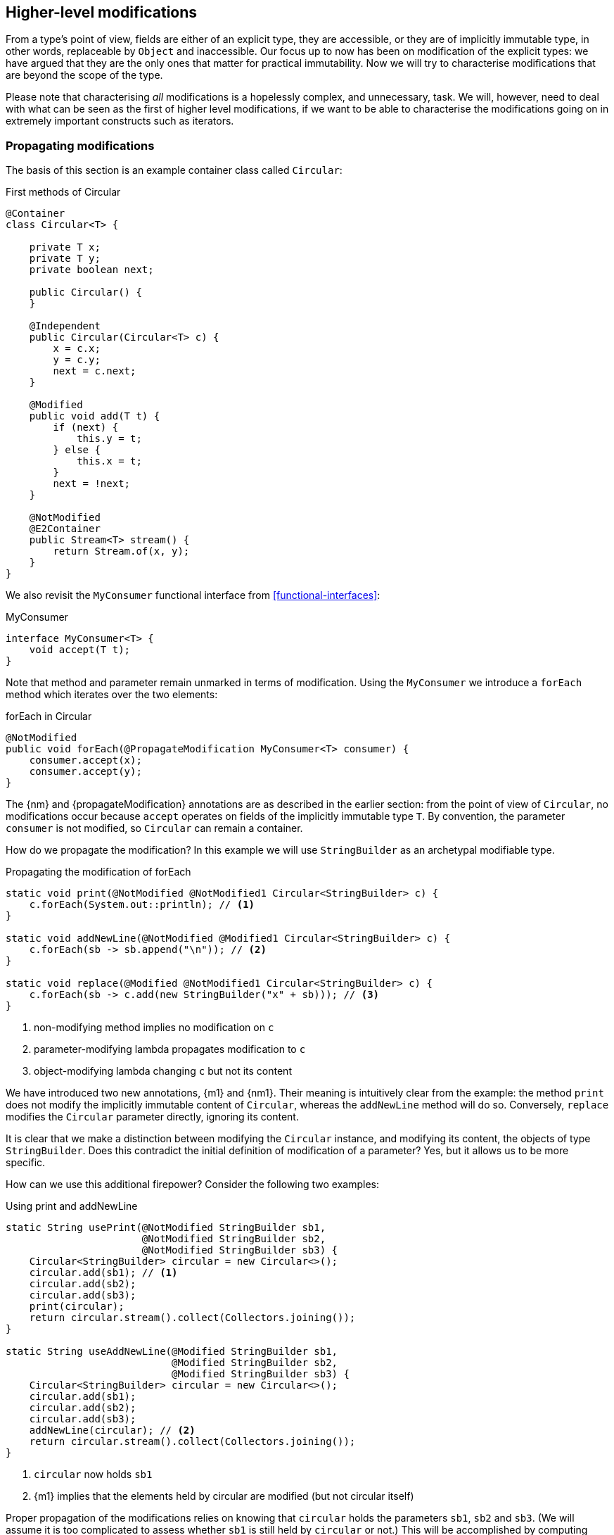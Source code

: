 [#higher-level-modifications]
== Higher-level modifications

From a type's point of view, fields are either of an explicit type, they are accessible, or they are of implicitly immutable type, in other words, replaceable by `Object` and inaccessible.
Our focus up to now has been on modification of the explicit types: we have argued that they are the only ones that matter for practical immutability.
Now we will try to characterise modifications that are beyond the scope of the type.

Please note that characterising _all_ modifications is a hopelessly complex, and unnecessary, task.
We will, however, need to deal with what can be seen as the first of higher level modifications, if we want to be able to characterise the modifications going on in extremely important constructs such as iterators.

=== Propagating modifications

The basis of this section is an example container class called `Circular`:

.First methods of Circular
[source,java]
----
@Container
class Circular<T> {

    private T x;
    private T y;
    private boolean next;

    public Circular() {
    }

    @Independent
    public Circular(Circular<T> c) {
        x = c.x;
        y = c.y;
        next = c.next;
    }

    @Modified
    public void add(T t) {
        if (next) {
            this.y = t;
        } else {
            this.x = t;
        }
        next = !next;
    }

    @NotModified
    @E2Container
    public Stream<T> stream() {
        return Stream.of(x, y);
    }
}
----

We also revisit the `MyConsumer` functional interface from <<functional-interfaces>>:

.MyConsumer
[source,java]
----
interface MyConsumer<T> {
    void accept(T t);
}
----

Note that method and parameter remain unmarked in terms of modification.
Using the `MyConsumer` we introduce a `forEach` method which iterates over the two elements:

.forEach in Circular
[source,java]
----
@NotModified
public void forEach(@PropagateModification MyConsumer<T> consumer) {
    consumer.accept(x);
    consumer.accept(y);
}
----

The {nm} and {propagateModification} annotations are as described in the earlier section: from the point of view of `Circular`, no modifications occur because `accept` operates on fields of the implicitly immutable type `T`.
By convention, the parameter `consumer` is not modified, so `Circular` can remain a container.

How do we propagate the modification?
In this example we will use `StringBuilder` as an archetypal modifiable type.

.Propagating the modification of forEach
[source,java]
----
static void print(@NotModified @NotModified1 Circular<StringBuilder> c) {
    c.forEach(System.out::println); // <1>
}

static void addNewLine(@NotModified @Modified1 Circular<StringBuilder> c) {
    c.forEach(sb -> sb.append("\n")); // <2>
}

static void replace(@Modified @NotModified1 Circular<StringBuilder> c) {
    c.forEach(sb -> c.add(new StringBuilder("x" + sb))); // <3>
}
----
<1> non-modifying method implies no modification on `c`
<2> parameter-modifying lambda propagates modification to `c`
<3> object-modifying lambda changing `c` but not its content

We have introduced two new annotations, {m1} and {nm1}.
Their meaning is intuitively clear from the example:
the method `print` does not modify the implicitly immutable content of `Circular`, whereas the `addNewLine` method will do so.
Conversely, `replace` modifies the `Circular` parameter directly, ignoring its content.

It is clear that we make a distinction between modifying the `Circular` instance, and modifying its content, the objects of type `StringBuilder`.
Does this contradict the initial definition of modification of a parameter?
Yes, but it allows us to be more specific.

How can we use this additional firepower?
Consider the following two examples:

.Using print and addNewLine
[source,java]
----
static String usePrint(@NotModified StringBuilder sb1,
                       @NotModified StringBuilder sb2,
                       @NotModified StringBuilder sb3) {
    Circular<StringBuilder> circular = new Circular<>();
    circular.add(sb1); // <1>
    circular.add(sb2);
    circular.add(sb3);
    print(circular);
    return circular.stream().collect(Collectors.joining());
}

static String useAddNewLine(@Modified StringBuilder sb1,
                            @Modified StringBuilder sb2,
                            @Modified StringBuilder sb3) {
    Circular<StringBuilder> circular = new Circular<>();
    circular.add(sb1);
    circular.add(sb2);
    circular.add(sb3);
    addNewLine(circular); // <2>
    return circular.stream().collect(Collectors.joining());
}
----
<1> `circular` now holds `sb1`
<2> {m1} implies that the elements held by circular are modified (but not circular itself)

Proper propagation of the modifications relies on knowing that `circular` holds the parameters `sb1`, `sb2` and `sb3`.
(We will assume it is too complicated to assess whether `sb1` is still held by `circular` or not.) This will be accomplished by computing 'content links', which give rise to 'content (in)dependence', all in a way very similar to ordinary linking and (in)dependence.

=== Content linking

Going back to `Circular`, we see that the `add` method binds the parameter `t` to the instance by means of assignment.
Let us call this binding of parameters of implicitly immutable types _content linking_, and mark it using {dependent1}, _content dependence_:

.Extra annotation on add
[source,java]
----
@Modified
public void add(@Dependent1 T t) {
    if (next) {
        this.y = t;
    } else {
        this.x = t;
    }
    next = !next;
}
----

Note that content dependence implies normal independence, exactly because we are dealing with parameters of implicitly immutable type.
Thanks to this annotation, the statement `circular.add(sb1)` can content link `sb1` to circular.
When propagating the modification of `addNewLine`'s parameter, all variables content linked to the argument get marked.

A second way, next to assignment, of adding to content links is Java's for-each loop:

.For-each loop and content linking
[source,java]
----
Collection<StringBuilder> builders = ...;
for(StringBuilder sb: builders) { circular.add(sb); }
----

The local loop variable `sb` gets content linked to `circular`.
Crucially, however, it is not difficult to see that `sb` is also content linked to `builders`!
The `Collection` API will contain an `add` method annotated as:

[source,java]
----
@Modified
boolean add(@NotNull @Dependent1 E e) { return true; }
----

indicating that after calling `add`, the argument will become part of the implicitly immutable content of the collection.
We need yet another annotation, {dependent2}, to indicate that the implicitly immutable content of two objects are linked.
Looking at a possible implementation of `addAll`:

.addAll
[source,java]
----
@Modified
boolean addAll(@NotNull1 @Dependent2 Collection<? extends E> collection) {
    boolean modified = false;
    for (E e : c) if (add(e)) modified = true;
    return modified;
}
----

The call to `add` content links `e` to `this`.
Because `e` is also content linked to `c`, the parameter `collection`
holds implicitly immutable content linked to the implicitly immutable content of the instance.

Again, note that {dependent2} implies independence, because it deals with the implicitly immutable content:

====
{dependent1} => {independent}

{dependent2} => {independent}
====

We're now properly armed to see how a for-each loop can be defined as an iterator whose implicitly immutable content
links to that of a container.

=== Iterator, Iterable, for-each

